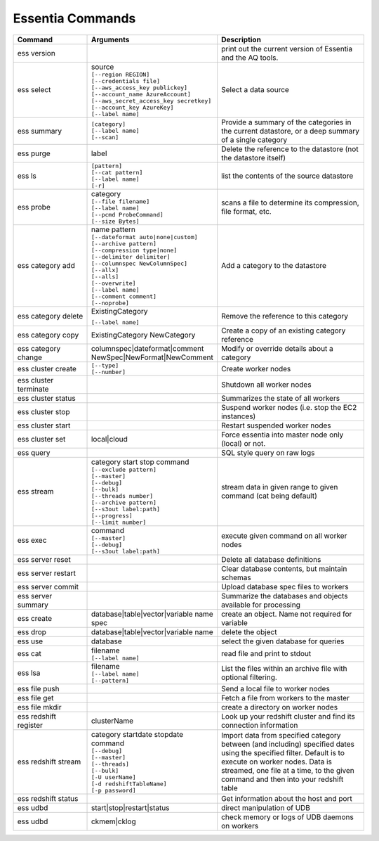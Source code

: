 *****************
Essentia Commands
*****************



.. csv-table::
    :header: "Command", "Arguments", "Description"
    :widths: 15, 25 ,30

    ess version,,"print out the current version of Essentia and the AQ tools."
    ess select,"| source
    | ``[--region REGION]``
    | ``[--credentials file]``
    | ``[--aws_access_key publickey]``
    | ``[--account_name AzureAccount]``
    | ``[--aws_secret_access_key secretkey]``
    | ``[--account_key AzureKey]``
    | ``[--label name]``","Select a data source"
    ess summary,"| ``[category]``
    | ``[--label name]``
    | ``[--scan]``","Provide a summary of the categories in the current datastore, or a deep summary of a single category"
    ess purge,label,"Delete the reference to the datastore (not the datastore itself)"
    ess ls,"| ``[pattern]`` 
    | ``[--cat pattern]`` 
    | ``[--label name]`` 
    | ``[-r]``","list the contents of the source datastore"
    ess probe,"| category
    | ``[--file filename]``
    | ``[--label name]``
    | ``[--pcmd ProbeCommand]``
    | ``[--size Bytes]``","scans a file to determine its compression, file format, etc."
    ess category add,"| name pattern 
    | ``[--dateformat auto|none|custom]`` 
    | ``[--archive pattern]``
    | ``[--compression type|none]``
    | ``[--delimiter delimiter]``
    | ``[--columnspec NewColumnSpec]``
    | ``[--allx]``
    | ``[--alls]``
    | ``[--overwrite]``
    | ``[--label name]``
    | ``[--comment comment]``
    | ``[--noprobe]``","Add a category to the datastore"
    ess category delete,"| ExistingCategory
    ``[--label name]``","Remove the reference to this category"
    ess category copy,"ExistingCategory NewCategory","Create a copy of an existing category reference"
    ess category change,"| columnspec|dateformat|comment
    | NewSpec|NewFormat|NewComment","Modify or override details about a category"
    ess cluster create,"| ``[--type]`` 
    | ``[--number]``","Create worker nodes"
    ess cluster terminate,,"Shutdown all worker nodes"
    ess cluster status,,"Summarizes the state of all workers"
    ess cluster stop,,"Suspend worker nodes (i.e. stop the EC2 instances)"
    ess cluster start,,"Restart suspended worker nodes"
    ess cluster set,"local|cloud","Force essentia into master node only (local) or not."
    ess query,,"SQL style query on raw logs"
    ess stream,"| category start stop command 
    | ``[--exclude pattern]`` 
    | ``[--master]`` 
    | ``[--debug]`` 
    | ``[--bulk]`` 
    | ``[--threads number]`` 
    | ``[--archive pattern]`` 
    | ``[--s3out label:path]`` 
    | ``[--progress]`` 
    | ``[--limit number]``","stream data in given range to given command (cat being default)"
    ess exec,"| command 
    | ``[--master]`` 
    | ``[--debug]`` 
    | ``[--s3out label:path]``","execute given command on all worker nodes"
    ess server reset,,"Delete all database definitions"
    ess server restart,,"Clear database contents, but maintain schemas"
    ess server commit,,"Upload database spec files to workers"
    ess server summary,,"Summarize the databases and objects available for processing"
    ess create,"database|table|vector|variable name spec", "create an object. Name not required for variable"
    ess drop,"database|table|vector|variable name", "delete the object"
    ess use,database, "select the given database for queries"
    ess cat,"| filename 
    | ``[--label name]``", "read file and print to stdout"
    ess lsa,"| filename 
    | ``[--label name]`` 
    | ``[--pattern]``", "List the files within an archive file with optional filtering."
    ess file push,,"Send a local file to worker nodes"
    ess file get,,"Fetch a file from workers to the master"
    ess file mkdir,,"create a directory on worker nodes"
    ess redshift register,clusterName,"Look up your redshift cluster and find its connection information"
    ess redshift stream,"| category startdate stopdate command 
    | ``[--debug]`` 
    | ``[--master]`` 
    | ``[--threads]`` 
    | ``[--bulk]`` 
    | ``[-U userName]`` 
    | ``[-d redshiftTableName]`` 
    | ``[-p password]``","Import data from specified category between (and including) specified dates using the specified filter. Default is to execute on worker nodes. Data is streamed, one file at a time, to the given command and then into your redshift table"
    ess redshift status,,"Get information about the host and port"
    ess udbd,"start|stop|restart|status", "direct manipulation of UDB"
    ess udbd,"ckmem|cklog", "check memory or logs of UDB daemons on workers"
